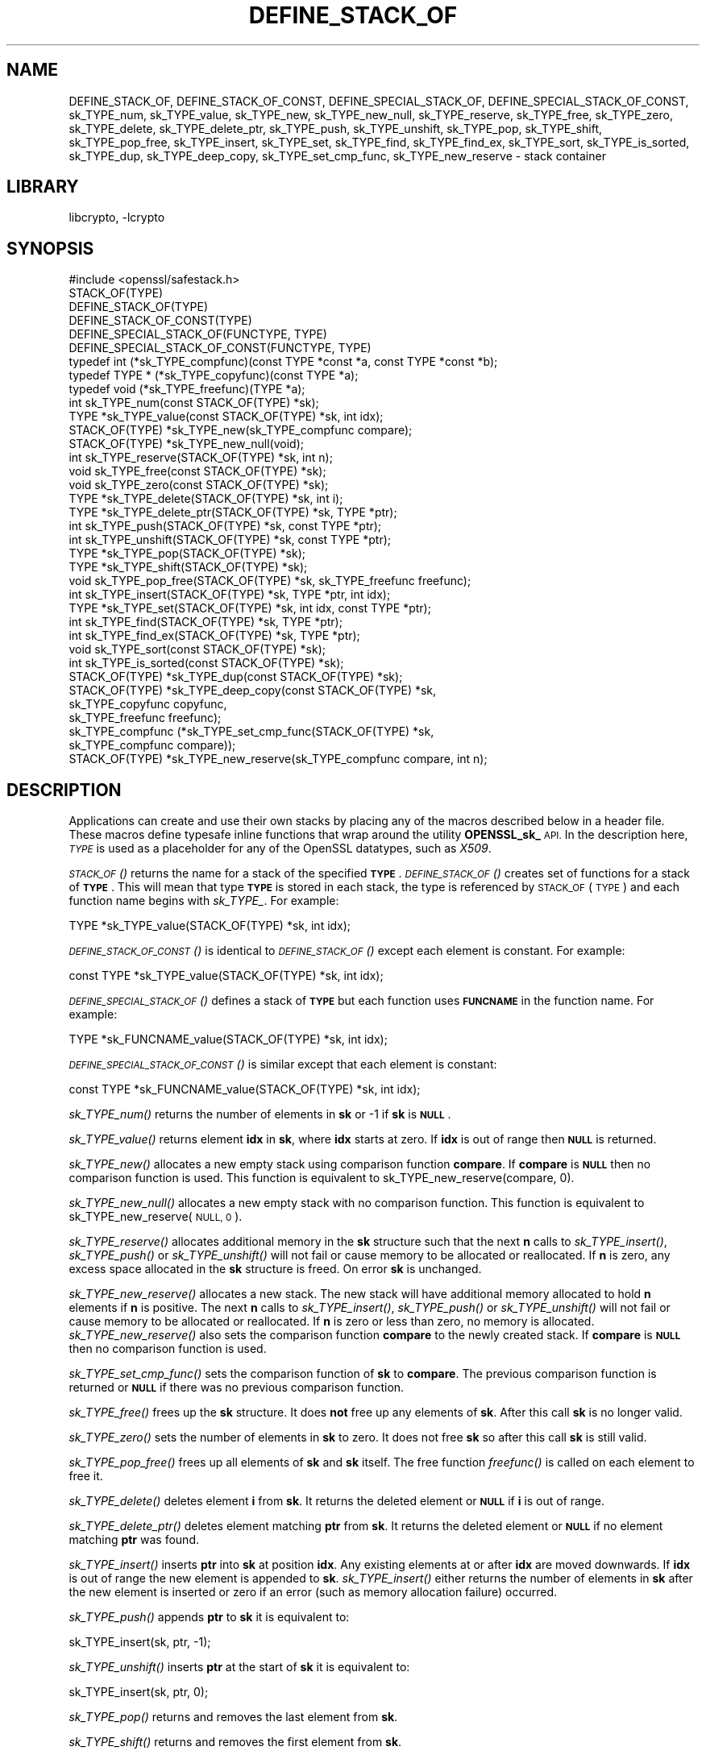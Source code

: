 .\"	$NetBSD: DEFINE_STACK_OF.3,v 1.2 2018/09/23 13:33:06 christos Exp $
.\"
.\" Automatically generated by Pod::Man 4.07 (Pod::Simple 3.32)
.\"
.\" Standard preamble:
.\" ========================================================================
.de Sp \" Vertical space (when we can't use .PP)
.if t .sp .5v
.if n .sp
..
.de Vb \" Begin verbatim text
.ft CW
.nf
.ne \\$1
..
.de Ve \" End verbatim text
.ft R
.fi
..
.\" Set up some character translations and predefined strings.  \*(-- will
.\" give an unbreakable dash, \*(PI will give pi, \*(L" will give a left
.\" double quote, and \*(R" will give a right double quote.  \*(C+ will
.\" give a nicer C++.  Capital omega is used to do unbreakable dashes and
.\" therefore won't be available.  \*(C` and \*(C' expand to `' in nroff,
.\" nothing in troff, for use with C<>.
.tr \(*W-
.ds C+ C\v'-.1v'\h'-1p'\s-2+\h'-1p'+\s0\v'.1v'\h'-1p'
.ie n \{\
.    ds -- \(*W-
.    ds PI pi
.    if (\n(.H=4u)&(1m=24u) .ds -- \(*W\h'-12u'\(*W\h'-12u'-\" diablo 10 pitch
.    if (\n(.H=4u)&(1m=20u) .ds -- \(*W\h'-12u'\(*W\h'-8u'-\"  diablo 12 pitch
.    ds L" ""
.    ds R" ""
.    ds C` ""
.    ds C' ""
'br\}
.el\{\
.    ds -- \|\(em\|
.    ds PI \(*p
.    ds L" ``
.    ds R" ''
.    ds C`
.    ds C'
'br\}
.\"
.\" Escape single quotes in literal strings from groff's Unicode transform.
.ie \n(.g .ds Aq \(aq
.el       .ds Aq '
.\"
.\" If the F register is >0, we'll generate index entries on stderr for
.\" titles (.TH), headers (.SH), subsections (.SS), items (.Ip), and index
.\" entries marked with X<> in POD.  Of course, you'll have to process the
.\" output yourself in some meaningful fashion.
.\"
.\" Avoid warning from groff about undefined register 'F'.
.de IX
..
.if !\nF .nr F 0
.if \nF>0 \{\
.    de IX
.    tm Index:\\$1\t\\n%\t"\\$2"
..
.    if !\nF==2 \{\
.        nr % 0
.        nr F 2
.    \}
.\}
.\"
.\" Accent mark definitions (@(#)ms.acc 1.5 88/02/08 SMI; from UCB 4.2).
.\" Fear.  Run.  Save yourself.  No user-serviceable parts.
.    \" fudge factors for nroff and troff
.if n \{\
.    ds #H 0
.    ds #V .8m
.    ds #F .3m
.    ds #[ \f1
.    ds #] \fP
.\}
.if t \{\
.    ds #H ((1u-(\\\\n(.fu%2u))*.13m)
.    ds #V .6m
.    ds #F 0
.    ds #[ \&
.    ds #] \&
.\}
.    \" simple accents for nroff and troff
.if n \{\
.    ds ' \&
.    ds ` \&
.    ds ^ \&
.    ds , \&
.    ds ~ ~
.    ds /
.\}
.if t \{\
.    ds ' \\k:\h'-(\\n(.wu*8/10-\*(#H)'\'\h"|\\n:u"
.    ds ` \\k:\h'-(\\n(.wu*8/10-\*(#H)'\`\h'|\\n:u'
.    ds ^ \\k:\h'-(\\n(.wu*10/11-\*(#H)'^\h'|\\n:u'
.    ds , \\k:\h'-(\\n(.wu*8/10)',\h'|\\n:u'
.    ds ~ \\k:\h'-(\\n(.wu-\*(#H-.1m)'~\h'|\\n:u'
.    ds / \\k:\h'-(\\n(.wu*8/10-\*(#H)'\z\(sl\h'|\\n:u'
.\}
.    \" troff and (daisy-wheel) nroff accents
.ds : \\k:\h'-(\\n(.wu*8/10-\*(#H+.1m+\*(#F)'\v'-\*(#V'\z.\h'.2m+\*(#F'.\h'|\\n:u'\v'\*(#V'
.ds 8 \h'\*(#H'\(*b\h'-\*(#H'
.ds o \\k:\h'-(\\n(.wu+\w'\(de'u-\*(#H)/2u'\v'-.3n'\*(#[\z\(de\v'.3n'\h'|\\n:u'\*(#]
.ds d- \h'\*(#H'\(pd\h'-\w'~'u'\v'-.25m'\f2\(hy\fP\v'.25m'\h'-\*(#H'
.ds D- D\\k:\h'-\w'D'u'\v'-.11m'\z\(hy\v'.11m'\h'|\\n:u'
.ds th \*(#[\v'.3m'\s+1I\s-1\v'-.3m'\h'-(\w'I'u*2/3)'\s-1o\s+1\*(#]
.ds Th \*(#[\s+2I\s-2\h'-\w'I'u*3/5'\v'-.3m'o\v'.3m'\*(#]
.ds ae a\h'-(\w'a'u*4/10)'e
.ds Ae A\h'-(\w'A'u*4/10)'E
.    \" corrections for vroff
.if v .ds ~ \\k:\h'-(\\n(.wu*9/10-\*(#H)'\s-2\u~\d\s+2\h'|\\n:u'
.if v .ds ^ \\k:\h'-(\\n(.wu*10/11-\*(#H)'\v'-.4m'^\v'.4m'\h'|\\n:u'
.    \" for low resolution devices (crt and lpr)
.if \n(.H>23 .if \n(.V>19 \
\{\
.    ds : e
.    ds 8 ss
.    ds o a
.    ds d- d\h'-1'\(ga
.    ds D- D\h'-1'\(hy
.    ds th \o'bp'
.    ds Th \o'LP'
.    ds ae ae
.    ds Ae AE
.\}
.rm #[ #] #H #V #F C
.\" ========================================================================
.\"
.IX Title "DEFINE_STACK_OF 3"
.TH DEFINE_STACK_OF 3 "2018-09-17" "1.1.1" "OpenSSL"
.\" For nroff, turn off justification.  Always turn off hyphenation; it makes
.\" way too many mistakes in technical documents.
.if n .ad l
.nh
.SH "NAME"
DEFINE_STACK_OF, DEFINE_STACK_OF_CONST, DEFINE_SPECIAL_STACK_OF,
DEFINE_SPECIAL_STACK_OF_CONST,
sk_TYPE_num, sk_TYPE_value, sk_TYPE_new, sk_TYPE_new_null,
sk_TYPE_reserve, sk_TYPE_free, sk_TYPE_zero, sk_TYPE_delete,
sk_TYPE_delete_ptr, sk_TYPE_push, sk_TYPE_unshift, sk_TYPE_pop,
sk_TYPE_shift, sk_TYPE_pop_free, sk_TYPE_insert, sk_TYPE_set,
sk_TYPE_find, sk_TYPE_find_ex, sk_TYPE_sort, sk_TYPE_is_sorted,
sk_TYPE_dup, sk_TYPE_deep_copy, sk_TYPE_set_cmp_func, sk_TYPE_new_reserve
\&\- stack container
.SH "LIBRARY"
libcrypto, -lcrypto
.SH "SYNOPSIS"
.IX Header "SYNOPSIS"
.Vb 1
\& #include <openssl/safestack.h>
\&
\& STACK_OF(TYPE)
\& DEFINE_STACK_OF(TYPE)
\& DEFINE_STACK_OF_CONST(TYPE)
\& DEFINE_SPECIAL_STACK_OF(FUNCTYPE, TYPE)
\& DEFINE_SPECIAL_STACK_OF_CONST(FUNCTYPE, TYPE)
\&
\& typedef int (*sk_TYPE_compfunc)(const TYPE *const *a, const TYPE *const *b);
\& typedef TYPE * (*sk_TYPE_copyfunc)(const TYPE *a);
\& typedef void (*sk_TYPE_freefunc)(TYPE *a);
\&
\& int sk_TYPE_num(const STACK_OF(TYPE) *sk);
\& TYPE *sk_TYPE_value(const STACK_OF(TYPE) *sk, int idx);
\& STACK_OF(TYPE) *sk_TYPE_new(sk_TYPE_compfunc compare);
\& STACK_OF(TYPE) *sk_TYPE_new_null(void);
\& int sk_TYPE_reserve(STACK_OF(TYPE) *sk, int n);
\& void sk_TYPE_free(const STACK_OF(TYPE) *sk);
\& void sk_TYPE_zero(const STACK_OF(TYPE) *sk);
\& TYPE *sk_TYPE_delete(STACK_OF(TYPE) *sk, int i);
\& TYPE *sk_TYPE_delete_ptr(STACK_OF(TYPE) *sk, TYPE *ptr);
\& int sk_TYPE_push(STACK_OF(TYPE) *sk, const TYPE *ptr);
\& int sk_TYPE_unshift(STACK_OF(TYPE) *sk, const TYPE *ptr);
\& TYPE *sk_TYPE_pop(STACK_OF(TYPE) *sk);
\& TYPE *sk_TYPE_shift(STACK_OF(TYPE) *sk);
\& void sk_TYPE_pop_free(STACK_OF(TYPE) *sk, sk_TYPE_freefunc freefunc);
\& int sk_TYPE_insert(STACK_OF(TYPE) *sk, TYPE *ptr, int idx);
\& TYPE *sk_TYPE_set(STACK_OF(TYPE) *sk, int idx, const TYPE *ptr);
\& int sk_TYPE_find(STACK_OF(TYPE) *sk, TYPE *ptr);
\& int sk_TYPE_find_ex(STACK_OF(TYPE) *sk, TYPE *ptr);
\& void sk_TYPE_sort(const STACK_OF(TYPE) *sk);
\& int sk_TYPE_is_sorted(const STACK_OF(TYPE) *sk);
\& STACK_OF(TYPE) *sk_TYPE_dup(const STACK_OF(TYPE) *sk);
\& STACK_OF(TYPE) *sk_TYPE_deep_copy(const STACK_OF(TYPE) *sk,
\&                                   sk_TYPE_copyfunc copyfunc,
\&                                   sk_TYPE_freefunc freefunc);
\& sk_TYPE_compfunc (*sk_TYPE_set_cmp_func(STACK_OF(TYPE) *sk,
\&                                         sk_TYPE_compfunc compare));
\& STACK_OF(TYPE) *sk_TYPE_new_reserve(sk_TYPE_compfunc compare, int n);
.Ve
.SH "DESCRIPTION"
.IX Header "DESCRIPTION"
Applications can create and use their own stacks by placing any of the macros
described below in a header file. These macros define typesafe inline
functions that wrap around the utility \fBOPENSSL_sk_\fR \s-1API.\s0
In the description here, \fI\s-1TYPE\s0\fR is used
as a placeholder for any of the OpenSSL datatypes, such as \fIX509\fR.
.PP
\&\s-1\fISTACK_OF\s0()\fR returns the name for a stack of the specified \fB\s-1TYPE\s0\fR.
\&\s-1\fIDEFINE_STACK_OF\s0()\fR creates set of functions for a stack of \fB\s-1TYPE\s0\fR. This
will mean that type \fB\s-1TYPE\s0\fR is stored in each stack, the type is referenced by
\&\s-1STACK_OF\s0(\s-1TYPE\s0) and each function name begins with \fIsk_TYPE_\fR. For example:
.PP
.Vb 1
\& TYPE *sk_TYPE_value(STACK_OF(TYPE) *sk, int idx);
.Ve
.PP
\&\s-1\fIDEFINE_STACK_OF_CONST\s0()\fR is identical to \s-1\fIDEFINE_STACK_OF\s0()\fR except
each element is constant. For example:
.PP
.Vb 1
\& const TYPE *sk_TYPE_value(STACK_OF(TYPE) *sk, int idx);
.Ve
.PP
\&\s-1\fIDEFINE_SPECIAL_STACK_OF\s0()\fR defines a stack of \fB\s-1TYPE\s0\fR but
each function uses \fB\s-1FUNCNAME\s0\fR in the function name. For example:
.PP
.Vb 1
\& TYPE *sk_FUNCNAME_value(STACK_OF(TYPE) *sk, int idx);
.Ve
.PP
\&\s-1\fIDEFINE_SPECIAL_STACK_OF_CONST\s0()\fR is similar except that each element is
constant:
.PP
.Vb 1
\& const TYPE *sk_FUNCNAME_value(STACK_OF(TYPE) *sk, int idx);
.Ve
.PP
\&\fIsk_TYPE_num()\fR returns the number of elements in \fBsk\fR or \-1 if \fBsk\fR is
\&\fB\s-1NULL\s0\fR.
.PP
\&\fIsk_TYPE_value()\fR returns element \fBidx\fR in \fBsk\fR, where \fBidx\fR starts at
zero. If \fBidx\fR is out of range then \fB\s-1NULL\s0\fR is returned.
.PP
\&\fIsk_TYPE_new()\fR allocates a new empty stack using comparison function \fBcompare\fR.
If \fBcompare\fR is \fB\s-1NULL\s0\fR then no comparison function is used. This function is
equivalent to sk_TYPE_new_reserve(compare, 0).
.PP
\&\fIsk_TYPE_new_null()\fR allocates a new empty stack with no comparison function. This
function is equivalent to sk_TYPE_new_reserve(\s-1NULL, 0\s0).
.PP
\&\fIsk_TYPE_reserve()\fR allocates additional memory in the \fBsk\fR structure
such that the next \fBn\fR calls to \fIsk_TYPE_insert()\fR, \fIsk_TYPE_push()\fR
or \fIsk_TYPE_unshift()\fR will not fail or cause memory to be allocated
or reallocated. If \fBn\fR is zero, any excess space allocated in the
\&\fBsk\fR structure is freed. On error \fBsk\fR is unchanged.
.PP
\&\fIsk_TYPE_new_reserve()\fR allocates a new stack. The new stack will have additional
memory allocated to hold \fBn\fR elements if \fBn\fR is positive. The next \fBn\fR calls
to \fIsk_TYPE_insert()\fR, \fIsk_TYPE_push()\fR or \fIsk_TYPE_unshift()\fR will not fail or cause
memory to be allocated or reallocated. If \fBn\fR is zero or less than zero, no
memory is allocated. \fIsk_TYPE_new_reserve()\fR also sets the comparison function
\&\fBcompare\fR to the newly created stack. If \fBcompare\fR is \fB\s-1NULL\s0\fR then no
comparison function is used.
.PP
\&\fIsk_TYPE_set_cmp_func()\fR sets the comparison function of \fBsk\fR to \fBcompare\fR.
The previous comparison function is returned or \fB\s-1NULL\s0\fR if there was
no previous comparison function.
.PP
\&\fIsk_TYPE_free()\fR frees up the \fBsk\fR structure. It does \fBnot\fR free up any
elements of \fBsk\fR. After this call \fBsk\fR is no longer valid.
.PP
\&\fIsk_TYPE_zero()\fR sets the number of elements in \fBsk\fR to zero. It does not free
\&\fBsk\fR so after this call \fBsk\fR is still valid.
.PP
\&\fIsk_TYPE_pop_free()\fR frees up all elements of \fBsk\fR and \fBsk\fR itself. The
free function \fIfreefunc()\fR is called on each element to free it.
.PP
\&\fIsk_TYPE_delete()\fR deletes element \fBi\fR from \fBsk\fR. It returns the deleted
element or \fB\s-1NULL\s0\fR if \fBi\fR is out of range.
.PP
\&\fIsk_TYPE_delete_ptr()\fR deletes element matching \fBptr\fR from \fBsk\fR. It returns
the deleted element or \fB\s-1NULL\s0\fR if no element matching \fBptr\fR was found.
.PP
\&\fIsk_TYPE_insert()\fR inserts \fBptr\fR into \fBsk\fR at position \fBidx\fR. Any existing
elements at or after \fBidx\fR are moved downwards. If \fBidx\fR is out of range
the new element is appended to \fBsk\fR. \fIsk_TYPE_insert()\fR either returns the
number of elements in \fBsk\fR after the new element is inserted or zero if
an error (such as memory allocation failure) occurred.
.PP
\&\fIsk_TYPE_push()\fR appends \fBptr\fR to \fBsk\fR it is equivalent to:
.PP
.Vb 1
\& sk_TYPE_insert(sk, ptr, \-1);
.Ve
.PP
\&\fIsk_TYPE_unshift()\fR inserts \fBptr\fR at the start of \fBsk\fR it is equivalent to:
.PP
.Vb 1
\& sk_TYPE_insert(sk, ptr, 0);
.Ve
.PP
\&\fIsk_TYPE_pop()\fR returns and removes the last element from \fBsk\fR.
.PP
\&\fIsk_TYPE_shift()\fR returns and removes the first element from \fBsk\fR.
.PP
\&\fIsk_TYPE_set()\fR sets element \fBidx\fR of \fBsk\fR to \fBptr\fR replacing the current
element. The new element value is returned or \fB\s-1NULL\s0\fR if an error occurred:
this will only happen if \fBsk\fR is \fB\s-1NULL\s0\fR or \fBidx\fR is out of range.
.PP
\&\fIsk_TYPE_find()\fR searches \fBsk\fR for the element \fBptr\fR.  In the case
where no comparison function has been specified, the function performs
a linear search for a pointer equal to \fBptr\fR. The index of the first
matching element is returned or \fB\-1\fR if there is no match. In the case
where a comparison function has been specified, \fBsk\fR is sorted then
\&\fIsk_TYPE_find()\fR returns the index of a matching element or \fB\-1\fR if there
is no match. Note that, in this case, the matching element returned is
not guaranteed to be the first; the comparison function will usually
compare the values pointed to rather than the pointers themselves and
the order of elements in \fBsk\fR could change.
.PP
\&\fIsk_TYPE_find_ex()\fR operates like \fIsk_TYPE_find()\fR except when a comparison
function has been specified and no matching element is found. Instead
of returning \fB\-1\fR, \fIsk_TYPE_find_ex()\fR returns the index of the element
either before or after the location where \fBptr\fR would be if it were
present in \fBsk\fR.
.PP
\&\fIsk_TYPE_sort()\fR sorts \fBsk\fR using the supplied comparison function.
.PP
\&\fIsk_TYPE_is_sorted()\fR returns \fB1\fR if \fBsk\fR is sorted and \fB0\fR otherwise.
.PP
\&\fIsk_TYPE_dup()\fR returns a copy of \fBsk\fR. Note the pointers in the copy
are identical to the original.
.PP
\&\fIsk_TYPE_deep_copy()\fR returns a new stack where each element has been copied.
Copying is performed by the supplied \fIcopyfunc()\fR and freeing by \fIfreefunc()\fR. The
function \fIfreefunc()\fR is only called if an error occurs.
.SH "NOTES"
.IX Header "NOTES"
Care should be taken when accessing stacks in multi-threaded environments.
Any operation which increases the size of a stack such as \fIsk_TYPE_insert()\fR or
\&\fIsk_push()\fR can \*(L"grow\*(R" the size of an internal array and cause race conditions
if the same stack is accessed in a different thread. Operations such as
\&\fIsk_find()\fR and \fIsk_sort()\fR can also reorder the stack.
.PP
Any comparison function supplied should use a metric suitable
for use in a binary search operation. That is it should return zero, a
positive or negative value if \fBa\fR is equal to, greater than
or less than \fBb\fR respectively.
.PP
Care should be taken when checking the return values of the functions
\&\fIsk_TYPE_find()\fR and \fIsk_TYPE_find_ex()\fR. They return an index to the
matching element. In particular \fB0\fR indicates a matching first element.
A failed search is indicated by a \fB\-1\fR return value.
.PP
\&\s-1\fISTACK_OF\s0()\fR, \s-1\fIDEFINE_STACK_OF\s0()\fR, \s-1\fIDEFINE_STACK_OF_CONST\s0()\fR, and
\&\s-1\fIDEFINE_SPECIAL_STACK_OF\s0()\fR are implemented as macros.
.PP
The underlying utility \fBOPENSSL_sk_\fR \s-1API\s0 should not be used directly.
It defines these functions: \fIOPENSSL_sk_deep_copy()\fR,
\&\fIOPENSSL_sk_delete()\fR, \fIOPENSSL_sk_delete_ptr()\fR, \fIOPENSSL_sk_dup()\fR,
\&\fIOPENSSL_sk_find()\fR, \fIOPENSSL_sk_find_ex()\fR, \fIOPENSSL_sk_free()\fR,
\&\fIOPENSSL_sk_insert()\fR, \fIOPENSSL_sk_is_sorted()\fR, \fIOPENSSL_sk_new()\fR,
\&\fIOPENSSL_sk_new_null()\fR, \fIOPENSSL_sk_num()\fR, \fIOPENSSL_sk_pop()\fR,
\&\fIOPENSSL_sk_pop_free()\fR, \fIOPENSSL_sk_push()\fR, \fIOPENSSL_sk_reserve()\fR,
\&\fIOPENSSL_sk_set()\fR, \fIOPENSSL_sk_set_cmp_func()\fR, \fIOPENSSL_sk_shift()\fR,
\&\fIOPENSSL_sk_sort()\fR, \fIOPENSSL_sk_unshift()\fR, \fIOPENSSL_sk_value()\fR,
\&\fIOPENSSL_sk_zero()\fR.
.SH "RETURN VALUES"
.IX Header "RETURN VALUES"
\&\fIsk_TYPE_num()\fR returns the number of elements in the stack or \fB\-1\fR if the
passed stack is \fB\s-1NULL\s0\fR.
.PP
\&\fIsk_TYPE_value()\fR returns a pointer to a stack element or \fB\s-1NULL\s0\fR if the
index is out of range.
.PP
\&\fIsk_TYPE_new()\fR, \fIsk_TYPE_new_null()\fR and \fIsk_TYPE_new_reserve()\fR return an empty
stack or \fB\s-1NULL\s0\fR if an error occurs.
.PP
\&\fIsk_TYPE_reserve()\fR returns \fB1\fR on successful allocation of the required memory
or \fB0\fR on error.
.PP
\&\fIsk_TYPE_set_cmp_func()\fR returns the old comparison function or \fB\s-1NULL\s0\fR if
there was no old comparison function.
.PP
\&\fIsk_TYPE_free()\fR, \fIsk_TYPE_zero()\fR, \fIsk_TYPE_pop_free()\fR and \fIsk_TYPE_sort()\fR do
not return values.
.PP
\&\fIsk_TYPE_pop()\fR, \fIsk_TYPE_shift()\fR, \fIsk_TYPE_delete()\fR and \fIsk_TYPE_delete_ptr()\fR
return a pointer to the deleted element or \fB\s-1NULL\s0\fR on error.
.PP
\&\fIsk_TYPE_insert()\fR, \fIsk_TYPE_push()\fR and \fIsk_TYPE_unshift()\fR return the total
number of elements in the stack and 0 if an error occurred.
.PP
\&\fIsk_TYPE_set()\fR returns a pointer to the replacement element or \fB\s-1NULL\s0\fR on
error.
.PP
\&\fIsk_TYPE_find()\fR and \fIsk_TYPE_find_ex()\fR return an index to the found element
or \fB\-1\fR on error.
.PP
\&\fIsk_TYPE_is_sorted()\fR returns \fB1\fR if the stack is sorted and \fB0\fR if it is
not.
.PP
\&\fIsk_TYPE_dup()\fR and \fIsk_TYPE_deep_copy()\fR return a pointer to the copy of the
stack.
.SH "HISTORY"
.IX Header "HISTORY"
Before OpenSSL 1.1.0, this was implemented via macros and not inline functions
and was not a public \s-1API.\s0
.PP
\&\fIsk_TYPE_reserve()\fR and \fIsk_TYPE_new_reserve()\fR were added in OpenSSL 1.1.1.
.SH "COPYRIGHT"
.IX Header "COPYRIGHT"
Copyright 2000\-2017 The OpenSSL Project Authors. All Rights Reserved.
.PP
Licensed under the OpenSSL license (the \*(L"License\*(R").  You may not use
this file except in compliance with the License.  You can obtain a copy
in the file \s-1LICENSE\s0 in the source distribution or at
<https://www.openssl.org/source/license.html>.

